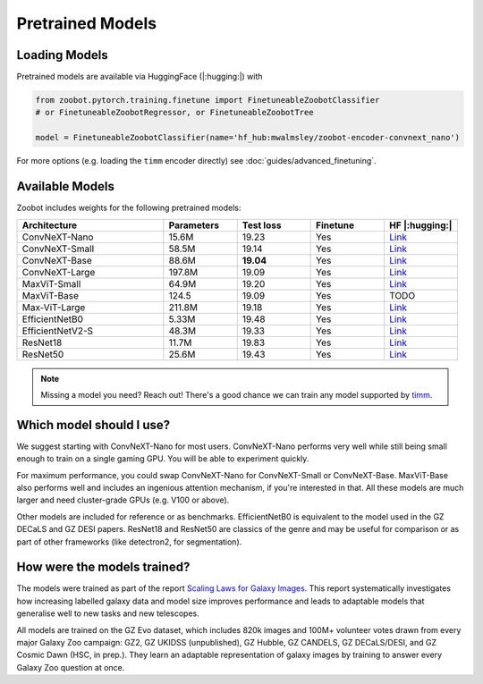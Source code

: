 .. pretrainedmodels:

Pretrained Models
------------------

Loading Models
==========================

Pretrained models are available via HuggingFace (|:hugging:|) with

.. code-block:: python

    from zoobot.pytorch.training.finetune import FinetuneableZoobotClassifier  
    # or FinetuneableZoobotRegressor, or FinetuneableZoobotTree

    model = FinetuneableZoobotClassifier(name='hf_hub:mwalmsley/zoobot-encoder-convnext_nano')

For more options (e.g. loading the ``timm`` encoder directly) see :doc:`guides/advanced_finetuning`.

Available Models
==========================

Zoobot includes weights for the following pretrained models:


.. list-table::
   :widths: 70 35 35 35 35
   :header-rows: 1

   * - Architecture
     - Parameters
     - Test loss
     - Finetune
     - HF |:hugging:|
   * - ConvNeXT-Nano
     - 15.6M
     - 19.23
     - Yes
     - `Link <https://huggingface.co/mwalmsley/zoobot-encoder-convnext_nano>`__
   * - ConvNeXT-Small 
     - 58.5M
     - 19.14 
     - Yes
     - `Link <https://huggingface.co/mwalmsley/zoobot-encoder-convnext_small>`__
   * - ConvNeXT-Base 
     - 88.6M
     - **19.04**
     - Yes
     - `Link <https://huggingface.co/mwalmsley/zoobot-encoder-convnext_base>`__
   * - ConvNeXT-Large 
     - 197.8M
     - 19.09
     - Yes
     - `Link <https://huggingface.co/mwalmsley/zoobot-encoder-convnext_large>`__
   * - MaxViT-Small
     - 64.9M
     - 19.20
     - Yes
     - `Link <https://huggingface.co/mwalmsley/zoobot-encoder-maxvit_rmlp_small_rw_224>`__
   * - MaxViT-Base
     - 124.5
     - 19.09
     - Yes
     - TODO
   * - Max-ViT-Large
     - 211.8M
     - 19.18
     - Yes
     - `Link <https://huggingface.co/mwalmsley/zoobot-encoder-maxvit_large_tf_224>`__
   * - EfficientNetB0 
     - 5.33M
     - 19.48
     - Yes
     - `Link <https://huggingface.co/mwalmsley/zoobot-encoder-efficientnet_b0>`__
   * - EfficientNetV2-S
     - 48.3M
     - 19.33
     - Yes
     - `Link <https://huggingface.co/mwalmsley/zoobot-encoder-tf_efficientnetv2_s>`__
   * - ResNet18
     - 11.7M
     - 19.83
     - Yes
     - `Link <https://huggingface.co/mwalmsley/zoobot-encoder-resnet18>`__
   * - ResNet50
     - 25.6M
     - 19.43
     - Yes
     - `Link <https://huggingface.co/mwalmsley/zoobot-encoder-resnet50>`__


.. note:: 

    Missing a model you need? Reach out! There's a good chance we can train any model supported by `timm <https://github.com/huggingface/pytorch-image-models>`_.


Which model should I use?
===========================

We suggest starting with ConvNeXT-Nano for most users.
ConvNeXT-Nano performs very well while still being small enough to train on a single gaming GPU.
You will be able to experiment quickly.

For maximum performance, you could swap ConvNeXT-Nano for ConvNeXT-Small or ConvNeXT-Base.
MaxViT-Base also performs well and includes an ingenious attention mechanism, if you're interested in that.
All these models are much larger and need cluster-grade GPUs (e.g. V100 or above).

Other models are included for reference or as benchmarks.
EfficientNetB0 is equivalent to the model used in the GZ DECaLS and GZ DESI papers.
ResNet18 and ResNet50 are classics of the genre and may be useful for comparison or as part of other frameworks (like detectron2, for segmentation).


How were the models trained?
===============================

The models were trained as part of the report `Scaling Laws for Galaxy Images <TODO>`_.
This report systematically investigates how increasing labelled galaxy data and model size improves performance
and leads to adaptable models that generalise well to new tasks and new telescopes.

All models are trained on the GZ Evo dataset,
which includes 820k images and 100M+ volunteer votes drawn from every major Galaxy Zoo campaign: GZ2, GZ UKIDSS (unpublished), GZ Hubble, GZ CANDELS, GZ DECaLS/DESI, and GZ Cosmic Dawn (HSC, in prep.).
They learn an adaptable representation of galaxy images by training to answer every Galaxy Zoo question at once.
